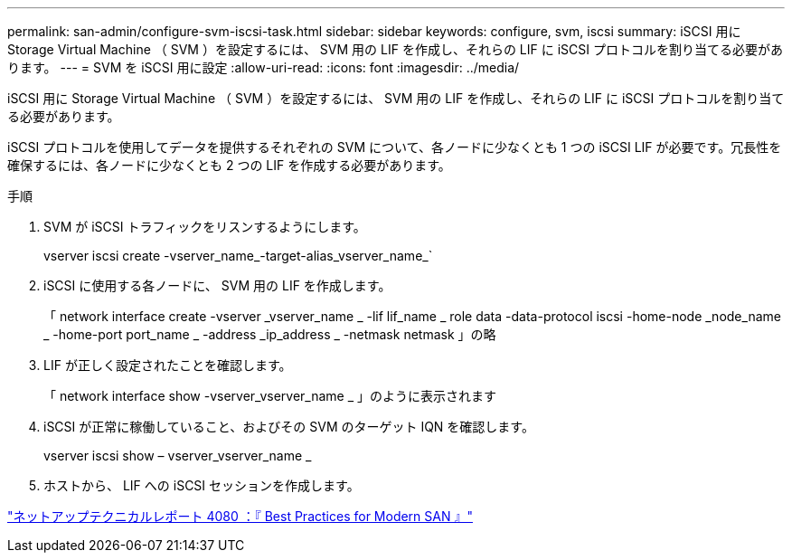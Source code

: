 ---
permalink: san-admin/configure-svm-iscsi-task.html 
sidebar: sidebar 
keywords: configure, svm, iscsi 
summary: iSCSI 用に Storage Virtual Machine （ SVM ）を設定するには、 SVM 用の LIF を作成し、それらの LIF に iSCSI プロトコルを割り当てる必要があります。 
---
= SVM を iSCSI 用に設定
:allow-uri-read: 
:icons: font
:imagesdir: ../media/


[role="lead"]
iSCSI 用に Storage Virtual Machine （ SVM ）を設定するには、 SVM 用の LIF を作成し、それらの LIF に iSCSI プロトコルを割り当てる必要があります。

iSCSI プロトコルを使用してデータを提供するそれぞれの SVM について、各ノードに少なくとも 1 つの iSCSI LIF が必要です。冗長性を確保するには、各ノードに少なくとも 2 つの LIF を作成する必要があります。

.手順
. SVM が iSCSI トラフィックをリスンするようにします。
+
vserver iscsi create -vserver_name_-target-alias_vserver_name_`

. iSCSI に使用する各ノードに、 SVM 用の LIF を作成します。
+
「 network interface create -vserver _vserver_name _ -lif lif_name _ role data -data-protocol iscsi -home-node _node_name _ -home-port port_name _ -address _ip_address _ -netmask netmask 」の略

. LIF が正しく設定されたことを確認します。
+
「 network interface show -vserver_vserver_name _ 」のように表示されます

. iSCSI が正常に稼働していること、およびその SVM のターゲット IQN を確認します。
+
vserver iscsi show – vserver_vserver_name _

. ホストから、 LIF への iSCSI セッションを作成します。


https://www.netapp.com/media/10680-tr4080.pdf["ネットアップテクニカルレポート 4080 ：『 Best Practices for Modern SAN 』"]
